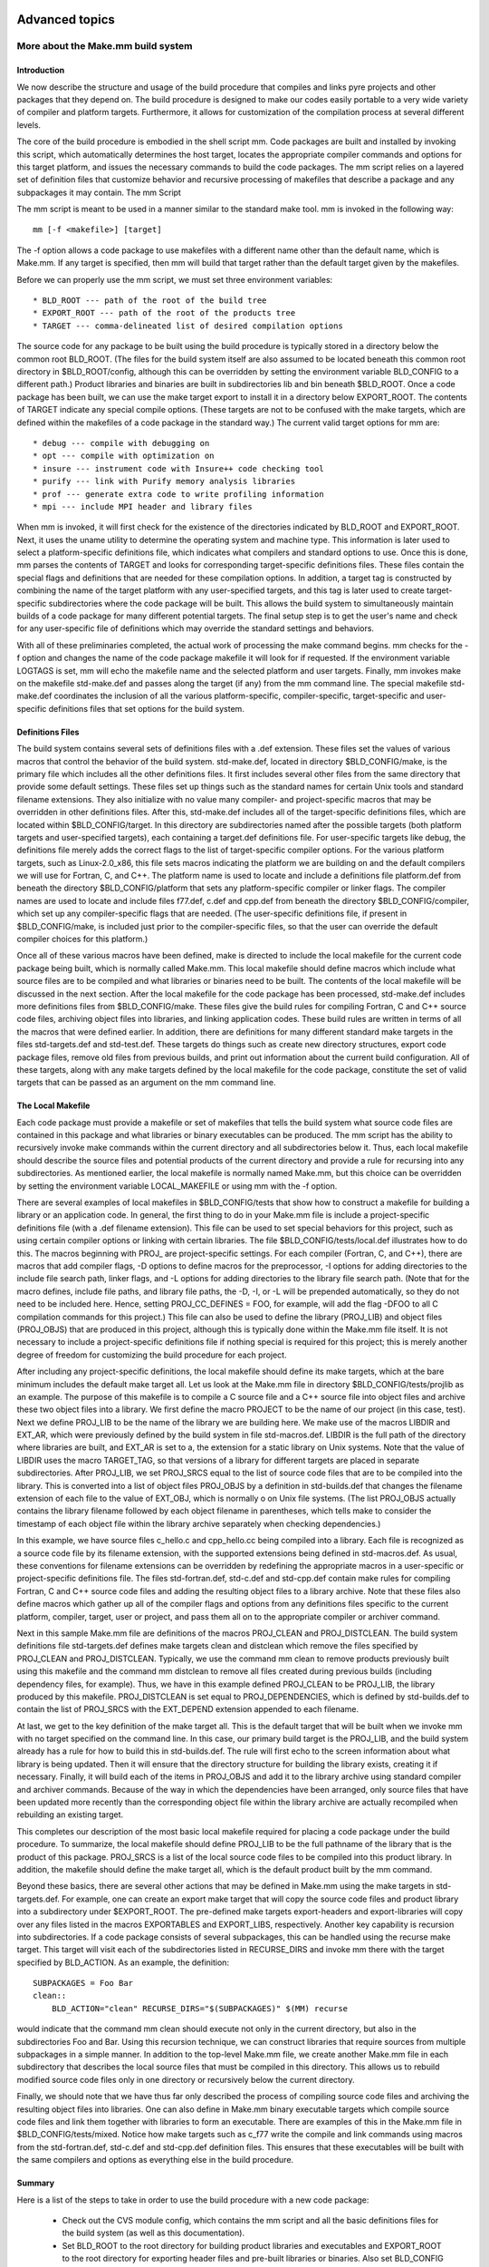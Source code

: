 Advanced topics
===============

.. _moreMakemm:

More about the Make.mm build system
-----------------------------------

Introduction
^^^^^^^^^^^^

We now describe the structure and usage of the build procedure that compiles and links pyre projects and other packages that they depend on. The build procedure is designed to make our codes easily portable to a very wide variety of compiler and platform targets. Furthermore, it allows for customization of the compilation process at several different levels.

The core of the build procedure is embodied in the shell script mm. Code packages are built and installed by invoking this script, which automatically determines the host target, locates the appropriate compiler commands and options for this target platform, and issues the necessary commands to build the code packages. The mm script relies on a layered set of definition files that customize behavior and recursive processing of makefiles that describe a package and any subpackages it may contain.
The mm Script

The mm script is meant to be used in a manner similar to the standard make tool. mm is invoked in the following way::

    mm [-f <makefile>] [target]

The -f option allows a code package to use makefiles with a different name other than the default name, which is Make.mm. If any target is specified, then mm will build that target rather than the default target given by the makefiles.

Before we can properly use the mm script, we must set three environment variables::

    * BLD_ROOT --- path of the root of the build tree
    * EXPORT_ROOT --- path of the root of the products tree
    * TARGET --- comma-delineated list of desired compilation options 

The source code for any package to be built using the build procedure is typically stored in a directory below the common root BLD_ROOT. (The files for the build system itself are also assumed to be located beneath this common root directory in $BLD_ROOT/config, although this can be overridden by setting the environment variable BLD_CONFIG to a different path.) Product libraries and binaries are built in subdirectories lib and bin beneath $BLD_ROOT. Once a code package has been built, we can use the make target export to install it in a directory below EXPORT_ROOT. The contents of TARGET indicate any special compile options. (These targets are not to be confused with the make targets, which are defined within the makefiles of a code package in the standard way.) The current valid target options for mm are::

    * debug --- compile with debugging on
    * opt --- compile with optimization on
    * insure --- instrument code with Insure++ code checking tool
    * purify --- link with Purify memory analysis libraries
    * prof --- generate extra code to write profiling information
    * mpi --- include MPI header and library files 

When mm is invoked, it will first check for the existence of the directories indicated by BLD_ROOT and EXPORT_ROOT. Next, it uses the uname utility to determine the operating system and machine type. This information is later used to select a platform-specific definitions file, which indicates what compilers and standard options to use. Once this is done, mm parses the contents of TARGET and looks for corresponding target-specific definitions files. These files contain the special flags and definitions that are needed for these compilation options. In addition, a target tag is constructed by combining the name of the target platform with any user-specified targets, and this tag is later used to create target-specific subdirectories where the code package will be built. This allows the build system to simultaneously maintain builds of a code package for many different potential targets. The final setup step is to get the user's name and check for any user-specific file of definitions which may override the standard settings and behaviors.

With all of these preliminaries completed, the actual work of processing the make command begins. mm checks for the -f option and changes the name of the code package makefile it will look for if requested. If the environment variable LOGTAGS is set, mm will echo the makefile name and the selected platform and user targets. Finally, mm invokes make on the makefile std-make.def and passes along the target (if any) from the mm command line. The special makefile std-make.def coordinates the inclusion of all the various platform-specific, compiler-specific, target-specific and user-specific definitions files that set options for the build system.

Definitions Files
^^^^^^^^^^^^^^^^^

The build system contains several sets of definitions files with a .def extension. These files set the values of various macros that control the behavior of the build system. std-make.def, located in directory $BLD_CONFIG/make, is the primary file which includes all the other definitions files. It first includes several other files from the same directory that provide some default settings. These files set up things such as the standard names for certain Unix tools and standard filename extensions. They also initialize with no value many compiler- and project-specific macros that may be overridden in other definitions files. After this, std-make.def includes all of the target-specific definitions files, which are located within $BLD_CONFIG/target. In this directory are subdirectories named after the possible targets (both platform targets and user-specified targets), each containing a target.def definitions file. For user-specific targets like debug, the definitions file merely adds the correct flags to the list of target-specific compiler options. For the various platform targets, such as Linux-2.0_x86, this file sets macros indicating the platform we are building on and the default compilers we will use for Fortran, C, and C++. The platform name is used to locate and include a definitions file platform.def from beneath the directory $BLD_CONFIG/platform that sets any platform-specific compiler or linker flags. The compiler names are used to locate and include files f77.def, c.def and cpp.def from beneath the directory $BLD_CONFIG/compiler, which set up any compiler-specific flags that are needed. (The user-specific definitions file, if present in $BLD_CONFIG/make, is included just prior to the compiler-specific files, so that the user can override the default compiler choices for this platform.)

Once all of these various macros have been defined, make is directed to include the local makefile for the current code package being built, which is normally called Make.mm. This local makefile should define macros which include what source files are to be compiled and what libraries or binaries need to be built. The contents of the local makefile will be discussed in the next section. After the local makefile for the code package has been processed, std-make.def includes more definitions files from $BLD_CONFIG/make. These files give the build rules for compiling Fortran, C and C++ source code files, archiving object files into libraries, and linking application codes. These build rules are written in terms of all the macros that were defined earlier. In addition, there are definitions for many different standard make targets in the files std-targets.def and std-test.def. These targets do things such as create new directory structures, export code package files, remove old files from previous builds, and print out information about the current build configuration. All of these targets, along with any make targets defined by the local makefile for the code package, constitute the set of valid targets that can be passed as an argument on the mm command line.

The Local Makefile
^^^^^^^^^^^^^^^^^^

Each code package must provide a makefile or set of makefiles that tells the build system what source code files are contained in this package and what libraries or binary executables can be produced. The mm script has the ability to recursively invoke make commands within the current directory and all subdirectories below it. Thus, each local makefile should describe the source files and potential products of the current directory and provide a rule for recursing into any subdirectories. As mentioned earlier, the local makefile is normally named Make.mm, but this choice can be overridden by setting the environment variable LOCAL_MAKEFILE or using mm with the -f option.

There are several examples of local makefiles in $BLD_CONFIG/tests that show how to construct a makefile for building a library or an application code. In general, the first thing to do in your Make.mm file is include a project-specific definitions file (with a .def filename extension). This file can be used to set special behaviors for this project, such as using certain compiler options or linking with certain libraries. The file $BLD_CONFIG/tests/local.def illustrates how to do this. The macros beginning with PROJ\_ are project-specific settings. For each compiler (Fortran, C, and C++), there are macros that add compiler flags, -D options to define macros for the preprocessor, -I options for adding directories to the include file search path, linker flags, and -L options for adding directories to the library file search path. (Note that for the macro defines, include file paths, and library file paths, the -D, -I, or -L will be prepended automatically, so they do not need to be included here. Hence, setting PROJ_CC_DEFINES = FOO, for example, will add the flag -DFOO to all C compilation commands for this project.) This file can also be used to define the library (PROJ_LIB) and object files (PROJ_OBJS) that are produced in this project, although this is typically done within the Make.mm file itself. It is not necessary to include a project-specific definitions file if nothing special is required for this project; this is merely another degree of freedom for customizing the build procedure for each project.

After including any project-specific definitions, the local makefile should define its make targets, which at the bare minimum includes the default make target all. Let us look at the Make.mm file in directory $BLD_CONFIG/tests/projlib as an example. The purpose of this makefile is to compile a C source file and a C++ source file into object files and archive these two object files into a library. We first define the macro PROJECT to be the name of our project (in this case, test). Next we define PROJ_LIB to be the name of the library we are building here. We make use of the macros LIBDIR and EXT_AR, which were previously defined by the build system in file std-macros.def. LIBDIR is the full path of the directory where libraries are built, and EXT_AR is set to a, the extension for a static library on Unix systems. Note that the value of LIBDIR uses the macro TARGET_TAG, so that versions of a library for different targets are placed in separate subdirectories. After PROJ_LIB, we set PROJ_SRCS equal to the list of source code files that are to be compiled into the library. This is converted into a list of object files PROJ_OBJS by a definition in std-builds.def that changes the filename extension of each file to the value of EXT_OBJ, which is normally o on Unix file systems. (The list PROJ_OBJS actually contains the library filename followed by each object filename in parentheses, which tells make to consider the timestamp of each object file within the library archive separately when checking dependencies.)

In this example, we have source files c_hello.c and cpp_hello.cc being compiled into a library. Each file is recognized as a source code file by its filename extension, with the supported extensions being defined in std-macros.def. As usual, these conventions for filename extensions can be overridden by redefining the appropriate macros in a user-specific or project-specific definitions file. The files std-fortran.def, std-c.def and std-cpp.def contain make rules for compiling Fortran, C and C++ source code files and adding the resulting object files to a library archive. Note that these files also define macros which gather up all of the compiler flags and options from any definitions files specific to the current platform, compiler, target, user or project, and pass them all on to the appropriate compiler or archiver command.

Next in this sample Make.mm file are definitions of the macros PROJ_CLEAN and PROJ_DISTCLEAN. The build system definitions file std-targets.def defines make targets clean and distclean which remove the files specified by PROJ_CLEAN and PROJ_DISTCLEAN. Typically, we use the command mm clean to remove products previously built using this makefile and the command mm distclean to remove all files created during previous builds (including dependency files, for example). Thus, we have in this example defined PROJ_CLEAN to be PROJ_LIB, the library produced by this makefile. PROJ_DISTCLEAN is set equal to PROJ_DEPENDENCIES, which is defined by std-builds.def to contain the list of PROJ_SRCS with the EXT_DEPEND extension appended to each filename.

At last, we get to the key definition of the make target all. This is the default target that will be built when we invoke mm with no target specified on the command line. In this case, our primary build target is the PROJ_LIB, and the build system already has a rule for how to build this in std-builds.def. The rule will first echo to the screen information about what library is being updated. Then it will ensure that the directory structure for building the library exists, creating it if necessary. Finally, it will build each of the items in PROJ_OBJS and add it to the library archive using standard compiler and archiver commands. Because of the way in which the dependencies have been arranged, only source files that have been updated more recently than the corresponding object file within the library archive are actually recompiled when rebuilding an existing target.

This completes our description of the most basic local makefile required for placing a code package under the build procedure. To summarize, the local makefile should define PROJ_LIB to be the full pathname of the library that is the product of this package. PROJ_SRCS is a list of the local source code files to be compiled into this product library. In addition, the makefile should define the make target all, which is the default product built by the mm command.

Beyond these basics, there are several other actions that may be defined in Make.mm using the make targets in std-targets.def. For example, one can create an export make target that will copy the source code files and product library into a subdirectory under $EXPORT_ROOT. The pre-defined make targets export-headers and export-libraries will copy over any files listed in the macros EXPORTABLES and EXPORT_LIBS, respectively. Another key capability is recursion into subdirectories. If a code package consists of several subpackages, this can be handled using the recurse make target. This target will visit each of the subdirectories listed in RECURSE_DIRS and invoke mm there with the target specified by BLD_ACTION. As an example, the definition::

    SUBPACKAGES = Foo Bar
    clean::
        BLD_ACTION="clean" RECURSE_DIRS="$(SUBPACKAGES)" $(MM) recurse

would indicate that the command mm clean should execute not only in the current directory, but also in the subdirectories Foo and Bar. Using this recursion technique, we can construct libraries that require sources from multiple subpackages in a simple manner. In addition to the top-level Make.mm file, we create another Make.mm file in each subdirectory that describes the local source files that must be compiled in this directory. This allows us to rebuild modified source code files only in one directory or recursively below the current directory.

Finally, we should note that we have thus far only described the process of compiling source code files and archiving the resulting object files into libraries. One can also define in Make.mm binary executable targets which compile source code files and link them together with libraries to form an executable. There are examples of this in the Make.mm file in $BLD_CONFIG/tests/mixed. Notice how make targets such as c_f77 write the compile and link commands using macros from the std-fortran.def, std-c.def and std-cpp.def definition files. This ensures that these executables will be built with the same compilers and options as everything else in the build procedure.

Summary
^^^^^^^

Here is a list of the steps to take in order to use the build procedure with a new code package:

    * Check out the CVS module config, which contains the mm script and all the basic definitions files for the build system (as well as this documentation).
    * Set BLD_ROOT to the root directory for building product libraries and executables and EXPORT_ROOT to the root directory for exporting header files and pre-built libraries or binaries. Also set BLD_CONFIG to the root directory for the build system files if this is not the same as $BLD_ROOT/config.
    * Ensure that $BLD_CONFIG/make is in your PATH variable, so that you can execute the mm script.
    * Create a local makefile for each directory within the directory structure of your code package that contains header files to be exported and/or source code files to be compiled into libraries or applications.
    * Set TARGET to a comma-delineated list of compilation targets such as debug compilation or linking with MPI.
    * Invoke mm to build the default target all or any other make target defined in std-targets.def or the local makefile. 



.. _pyre-inventory-implementation:

Inventory, Trait, and Notary
----------------------------

Inventory has descriptors as its static members. 
Descriptors are special python objects that define __get__ (and __set__) methods. 

.. note:: Descriptors are not instances of pyre.inventory.Descriptor.Descriptor. The class pyre.inventory.Descriptor.Descriptor is not a real descriptor class in the sense of `this discussion <http://users.rcn.com/python/download/Descriptor.htm>`_. In pyre, pyre.inventory.Trait.Trait is the real descriptor class. 

An instance of a descriptor describes a property of its parent, but **does not hold the value of this property**. This is why you can inherit Inventory but its static members do not conflict with different instances of Inventory classes.

For example ::

  class Inventory(Component.Inventory):
  
      import pyre
  
      a = pyre.inventory.str('a', default="" )

Here pyre.inventory.str makes a Str instance. Str is a subclass of Trait. 
So the instance Inventory.a is a descriptor that says the instance of 
Inventory class will have a property called a. 
This property is a string, and it defaults to be empty.

When Inventory class is instantiated, ::

  inventory = Inventory(...)

and when we are asking for its property, ::

  inventory.a

The __set__ and __get__ functions of Trait class will get called and which, 
in turn, calls getTraitValue and setTraitValue of the Inventory class. 

So you can see the class Trait and Inventory have to cooperate to
implement this idea of Descriptor.

Notary
^^^^^^
Inventory has its metaclass pyre.inventory.Notary.Notary. 
The metaclass's __init__ will be called when the object of the class 
(Note: the class object != the class instance) is built. 
In Notary's __init__, all traits of an Inventory class will be 
collected to two registries, one for properties, and one for facilities.


.. _weaver:

Pyre rendering: Weaver
----------------------

A typical pyre pattern is to move rendering methods to a class which subclasses Weaver:

.. inheritance-diagram:: pyre.weaver.Weaver
   :parts: 1

which makes use of the visitor pattern while traversing data structures:

.. inheritance-diagram:: pyre.weaver.components.BlockComments pyre.weaver.components.BlockMill pyre.weaver.components.CommentingStrategy pyre.weaver.components.Indenter pyre.weaver.components.LineComments  pyre.weaver.components.LineMill pyre.weaver.components.Mill pyre.weaver.components.Stationery
   :parts: 1

using a number of underlying rendering classes called "mills":  

.. inheritance-diagram:: pyre.weaver.mills.CMill pyre.weaver.mills.CshMill pyre.weaver.mills.CxxMill pyre.weaver.mills.Fortran77Mill pyre.weaver.mills.Fortran90Mill pyre.weaver.mills.HTMLMill pyre.weaver.mills.MakeMill pyre.weaver.mills.PerlMill pyre.weaver.mills.PythonMill pyre.weaver.mills.ShMill pyre.weaver.mills.TeXMill pyre.weaver.mills.XMLMill 
   :parts: 1

Examples where this has been done include generating html pages in :ref:`opal<opal>` or gemetrical pml files in :ref:`pyre.geometry <pyre-geometry>`.




.. _mystic:

Science tutorial: Distributed optimization
==========================================





